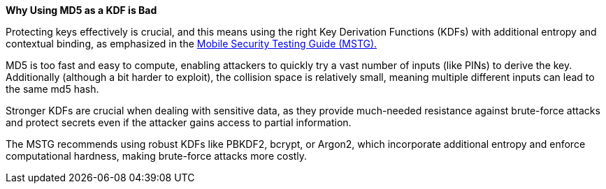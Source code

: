 *Why Using MD5 as a KDF is Bad*

Protecting keys effectively is crucial, and this means using the right Key Derivation Functions (KDFs) with additional entropy and contextual binding, as emphasized in the https://mas.owasp.org/MASTG/0x04g-Testing-Cryptography/#weak-key-generation-functions[Mobile Security Testing Guide (MSTG).]

MD5 is too fast and easy to compute, enabling attackers to quickly try a vast number of inputs (like PINs) to derive the key. Additionally (although a bit harder to exploit), the collision space is relatively small, meaning multiple different inputs can lead to the same md5 hash.

Stronger KDFs are crucial when dealing with sensitive data, as they provide much-needed resistance against brute-force attacks and protect secrets even if the attacker gains access to partial information.

The MSTG recommends using robust KDFs like PBKDF2, bcrypt, or Argon2, which incorporate additional entropy and enforce computational hardness, making brute-force attacks more costly.
